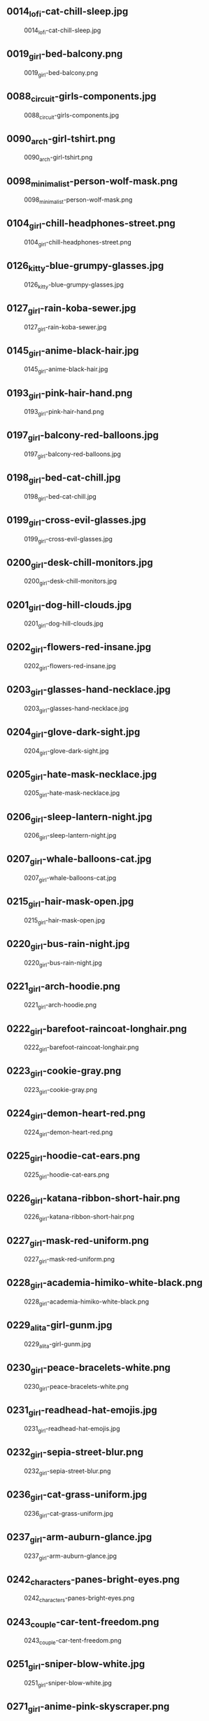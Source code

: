 ** 0014_lofi-cat-chill-sleep.jpg
#+CAPTION: 0014_lofi-cat-chill-sleep.jpg
#+NAME: 0014_lofi-cat-chill-sleep.jpg
[[./0014_lofi-cat-chill-sleep.jpg]]

** 0019_girl-bed-balcony.png
#+CAPTION: 0019_girl-bed-balcony.png
#+NAME: 0019_girl-bed-balcony.png
[[./0019_girl-bed-balcony.png]]

** 0088_circuit-girls-components.jpg
#+CAPTION: 0088_circuit-girls-components.jpg
#+NAME: 0088_circuit-girls-components.jpg
[[./0088_circuit-girls-components.jpg]]

** 0090_arch-girl-tshirt.png
#+CAPTION: 0090_arch-girl-tshirt.png
#+NAME: 0090_arch-girl-tshirt.png
[[./0090_arch-girl-tshirt.png]]

** 0098_minimalist-person-wolf-mask.png
#+CAPTION: 0098_minimalist-person-wolf-mask.png
#+NAME: 0098_minimalist-person-wolf-mask.png
[[./0098_minimalist-person-wolf-mask.png]]

** 0104_girl-chill-headphones-street.png
#+CAPTION: 0104_girl-chill-headphones-street.png
#+NAME: 0104_girl-chill-headphones-street.png
[[./0104_girl-chill-headphones-street.png]]

** 0126_kitty-blue-grumpy-glasses.jpg
#+CAPTION: 0126_kitty-blue-grumpy-glasses.jpg
#+NAME: 0126_kitty-blue-grumpy-glasses.jpg
[[./0126_kitty-blue-grumpy-glasses.jpg]]

** 0127_girl-rain-koba-sewer.jpg
#+CAPTION: 0127_girl-rain-koba-sewer.jpg
#+NAME: 0127_girl-rain-koba-sewer.jpg
[[./0127_girl-rain-koba-sewer.jpg]]

** 0145_girl-anime-black-hair.jpg
#+CAPTION: 0145_girl-anime-black-hair.jpg
#+NAME: 0145_girl-anime-black-hair.jpg
[[./0145_girl-anime-black-hair.jpg]]

** 0193_girl-pink-hair-hand.png
#+CAPTION: 0193_girl-pink-hair-hand.png
#+NAME: 0193_girl-pink-hair-hand.png
[[./0193_girl-pink-hair-hand.png]]

** 0197_girl-balcony-red-balloons.jpg
#+CAPTION: 0197_girl-balcony-red-balloons.jpg
#+NAME: 0197_girl-balcony-red-balloons.jpg
[[./0197_girl-balcony-red-balloons.jpg]]

** 0198_girl-bed-cat-chill.jpg
#+CAPTION: 0198_girl-bed-cat-chill.jpg
#+NAME: 0198_girl-bed-cat-chill.jpg
[[./0198_girl-bed-cat-chill.jpg]]

** 0199_girl-cross-evil-glasses.jpg
#+CAPTION: 0199_girl-cross-evil-glasses.jpg
#+NAME: 0199_girl-cross-evil-glasses.jpg
[[./0199_girl-cross-evil-glasses.jpg]]

** 0200_girl-desk-chill-monitors.jpg
#+CAPTION: 0200_girl-desk-chill-monitors.jpg
#+NAME: 0200_girl-desk-chill-monitors.jpg
[[./0200_girl-desk-chill-monitors.jpg]]

** 0201_girl-dog-hill-clouds.jpg
#+CAPTION: 0201_girl-dog-hill-clouds.jpg
#+NAME: 0201_girl-dog-hill-clouds.jpg
[[./0201_girl-dog-hill-clouds.jpg]]

** 0202_girl-flowers-red-insane.jpg
#+CAPTION: 0202_girl-flowers-red-insane.jpg
#+NAME: 0202_girl-flowers-red-insane.jpg
[[./0202_girl-flowers-red-insane.jpg]]

** 0203_girl-glasses-hand-necklace.jpg
#+CAPTION: 0203_girl-glasses-hand-necklace.jpg
#+NAME: 0203_girl-glasses-hand-necklace.jpg
[[./0203_girl-glasses-hand-necklace.jpg]]

** 0204_girl-glove-dark-sight.jpg
#+CAPTION: 0204_girl-glove-dark-sight.jpg
#+NAME: 0204_girl-glove-dark-sight.jpg
[[./0204_girl-glove-dark-sight.jpg]]

** 0205_girl-hate-mask-necklace.jpg
#+CAPTION: 0205_girl-hate-mask-necklace.jpg
#+NAME: 0205_girl-hate-mask-necklace.jpg
[[./0205_girl-hate-mask-necklace.jpg]]

** 0206_girl-sleep-lantern-night.jpg
#+CAPTION: 0206_girl-sleep-lantern-night.jpg
#+NAME: 0206_girl-sleep-lantern-night.jpg
[[./0206_girl-sleep-lantern-night.jpg]]

** 0207_girl-whale-balloons-cat.jpg
#+CAPTION: 0207_girl-whale-balloons-cat.jpg
#+NAME: 0207_girl-whale-balloons-cat.jpg
[[./0207_girl-whale-balloons-cat.jpg]]

** 0215_girl-hair-mask-open.jpg
#+CAPTION: 0215_girl-hair-mask-open.jpg
#+NAME: 0215_girl-hair-mask-open.jpg
[[./0215_girl-hair-mask-open.jpg]]

** 0220_girl-bus-rain-night.jpg
#+CAPTION: 0220_girl-bus-rain-night.jpg
#+NAME: 0220_girl-bus-rain-night.jpg
[[./0220_girl-bus-rain-night.jpg]]

** 0221_girl-arch-hoodie.png
#+CAPTION: 0221_girl-arch-hoodie.png
#+NAME: 0221_girl-arch-hoodie.png
[[./0221_girl-arch-hoodie.png]]

** 0222_girl-barefoot-raincoat-longhair.png
#+CAPTION: 0222_girl-barefoot-raincoat-longhair.png
#+NAME: 0222_girl-barefoot-raincoat-longhair.png
[[./0222_girl-barefoot-raincoat-longhair.png]]

** 0223_girl-cookie-gray.png
#+CAPTION: 0223_girl-cookie-gray.png
#+NAME: 0223_girl-cookie-gray.png
[[./0223_girl-cookie-gray.png]]

** 0224_girl-demon-heart-red.png
#+CAPTION: 0224_girl-demon-heart-red.png
#+NAME: 0224_girl-demon-heart-red.png
[[./0224_girl-demon-heart-red.png]]

** 0225_girl-hoodie-cat-ears.png
#+CAPTION: 0225_girl-hoodie-cat-ears.png
#+NAME: 0225_girl-hoodie-cat-ears.png
[[./0225_girl-hoodie-cat-ears.png]]

** 0226_girl-katana-ribbon-short-hair.png
#+CAPTION: 0226_girl-katana-ribbon-short-hair.png
#+NAME: 0226_girl-katana-ribbon-short-hair.png
[[./0226_girl-katana-ribbon-short-hair.png]]

** 0227_girl-mask-red-uniform.png
#+CAPTION: 0227_girl-mask-red-uniform.png
#+NAME: 0227_girl-mask-red-uniform.png
[[./0227_girl-mask-red-uniform.png]]

** 0228_girl-academia-himiko-white-black.png
#+CAPTION: 0228_girl-academia-himiko-white-black.png
#+NAME: 0228_girl-academia-himiko-white-black.png
[[./0228_girl-academia-himiko-white-black.png]]

** 0229_alita-girl-gunm.jpg
#+CAPTION: 0229_alita-girl-gunm.jpg
#+NAME: 0229_alita-girl-gunm.jpg
[[./0229_alita-girl-gunm.jpg]]

** 0230_girl-peace-bracelets-white.png
#+CAPTION: 0230_girl-peace-bracelets-white.png
#+NAME: 0230_girl-peace-bracelets-white.png
[[./0230_girl-peace-bracelets-white.png]]

** 0231_girl-readhead-hat-emojis.jpg
#+CAPTION: 0231_girl-readhead-hat-emojis.jpg
#+NAME: 0231_girl-readhead-hat-emojis.jpg
[[./0231_girl-readhead-hat-emojis.jpg]]

** 0232_girl-sepia-street-blur.png
#+CAPTION: 0232_girl-sepia-street-blur.png
#+NAME: 0232_girl-sepia-street-blur.png
[[./0232_girl-sepia-street-blur.png]]

** 0236_girl-cat-grass-uniform.jpg
#+CAPTION: 0236_girl-cat-grass-uniform.jpg
#+NAME: 0236_girl-cat-grass-uniform.jpg
[[./0236_girl-cat-grass-uniform.jpg]]

** 0237_girl-arm-auburn-glance.jpg
#+CAPTION: 0237_girl-arm-auburn-glance.jpg
#+NAME: 0237_girl-arm-auburn-glance.jpg
[[./0237_girl-arm-auburn-glance.jpg]]

** 0242_characters-panes-bright-eyes.png
#+CAPTION: 0242_characters-panes-bright-eyes.png
#+NAME: 0242_characters-panes-bright-eyes.png
[[./0242_characters-panes-bright-eyes.png]]

** 0243_couple-car-tent-freedom.png
#+CAPTION: 0243_couple-car-tent-freedom.png
#+NAME: 0243_couple-car-tent-freedom.png
[[./0243_couple-car-tent-freedom.png]]

** 0251_girl-sniper-blow-white.jpg
#+CAPTION: 0251_girl-sniper-blow-white.jpg
#+NAME: 0251_girl-sniper-blow-white.jpg
[[./0251_girl-sniper-blow-white.jpg]]

** 0271_girl-anime-pink-skyscraper.png
#+CAPTION: 0271_girl-anime-pink-skyscraper.png
#+NAME: 0271_girl-anime-pink-skyscraper.png
[[./0271_girl-anime-pink-skyscraper.png]]

** 0272_anime-girl-pink-night.jpg
#+CAPTION: 0272_anime-girl-pink-night.jpg
#+NAME: 0272_anime-girl-pink-night.jpg
[[./0272_anime-girl-pink-night.jpg]]

** 0273_girl-sky-water-clouds.jpg
#+CAPTION: 0273_girl-sky-water-clouds.jpg
#+NAME: 0273_girl-sky-water-clouds.jpg
[[./0273_girl-sky-water-clouds.jpg]]

** 0293_anime-girl-night-phone.jpeg
#+CAPTION: 0293_anime-girl-night-phone.jpeg
#+NAME: 0293_anime-girl-night-phone.jpeg
[[./0293_anime-girl-night-phone.jpeg]]

** 0301_anime-girl-pink-hand.jpg
#+CAPTION: 0301_anime-girl-pink-hand.jpg
#+NAME: 0301_anime-girl-pink-hand.jpg
[[./0301_anime-girl-pink-hand.jpg]]

** 0302_anime-girl-white-back.jpg
#+CAPTION: 0302_anime-girl-white-back.jpg
#+NAME: 0302_anime-girl-white-back.jpg
[[./0302_anime-girl-white-back.jpg]]

** 0308_anime-boy-fence-hand.png
#+CAPTION: 0308_anime-boy-fence-hand.png
#+NAME: 0308_anime-boy-fence-hand.png
[[./0308_anime-boy-fence-hand.png]]

** 0310_anime-couple-yellow-particles.png
#+CAPTION: 0310_anime-couple-yellow-particles.png
#+NAME: 0310_anime-couple-yellow-particles.png
[[./0310_anime-couple-yellow-particles.png]]

** 0312_anime-girl-asuna-sao.jpg
#+CAPTION: 0312_anime-girl-asuna-sao.jpg
#+NAME: 0312_anime-girl-asuna-sao.jpg
[[./0312_anime-girl-asuna-sao.jpg]]

** 0313_anime-girl-bed-awakening.jpg
#+CAPTION: 0313_anime-girl-bed-awakening.jpg
#+NAME: 0313_anime-girl-bed-awakening.jpg
[[./0313_anime-girl-bed-awakening.jpg]]

** 0314_anime-girl-blackwhite-gun.jpg
#+CAPTION: 0314_anime-girl-blackwhite-gun.jpg
#+NAME: 0314_anime-girl-blackwhite-gun.jpg
[[./0314_anime-girl-blackwhite-gun.jpg]]

** 0315_anime-girl-blackwhite-gun2.jpg
#+CAPTION: 0315_anime-girl-blackwhite-gun2.jpg
#+NAME: 0315_anime-girl-blackwhite-gun2.jpg
[[./0315_anime-girl-blackwhite-gun2.jpg]]

** 0318_anime-girl-cat-wink.jpg
#+CAPTION: 0318_anime-girl-cat-wink.jpg
#+NAME: 0318_anime-girl-cat-wink.jpg
[[./0318_anime-girl-cat-wink.jpg]]

** 0319_anime-girl-cloud-sky.jpg
#+CAPTION: 0319_anime-girl-cloud-sky.jpg
#+NAME: 0319_anime-girl-cloud-sky.jpg
[[./0319_anime-girl-cloud-sky.jpg]]

** 0321_anime-girl-desk-night.png
#+CAPTION: 0321_anime-girl-desk-night.png
#+NAME: 0321_anime-girl-desk-night.png
[[./0321_anime-girl-desk-night.png]]

** 0322_anime-girl-dress-colors.jpg
#+CAPTION: 0322_anime-girl-dress-colors.jpg
#+NAME: 0322_anime-girl-dress-colors.jpg
[[./0322_anime-girl-dress-colors.jpg]]

** 0323_anime-girl-fedora-hat.png
#+CAPTION: 0323_anime-girl-fedora-hat.png
#+NAME: 0323_anime-girl-fedora-hat.png
[[./0323_anime-girl-fedora-hat.png]]

** 0324_anime-girl-gun-herself.jpg
#+CAPTION: 0324_anime-girl-gun-herself.jpg
#+NAME: 0324_anime-girl-gun-herself.jpg
[[./0324_anime-girl-gun-herself.jpg]]

** 0325_anime-girl-hair-bed.jpg
#+CAPTION: 0325_anime-girl-hair-bed.jpg
#+NAME: 0325_anime-girl-hair-bed.jpg
[[./0325_anime-girl-hair-bed.jpg]]

** 0327_anime-girl-hand-openmouth.jpg
#+CAPTION: 0327_anime-girl-hand-openmouth.jpg
#+NAME: 0327_anime-girl-hand-openmouth.jpg
[[./0327_anime-girl-hand-openmouth.jpg]]

** 0328_anime-girl-hatsune-miku.jpg
#+CAPTION: 0328_anime-girl-hatsune-miku.jpg
#+NAME: 0328_anime-girl-hatsune-miku.jpg
[[./0328_anime-girl-hatsune-miku.jpg]]

** 0329_anime-girl-kimono-festival.jpg
#+CAPTION: 0329_anime-girl-kimono-festival.jpg
#+NAME: 0329_anime-girl-kimono-festival.jpg
[[./0329_anime-girl-kimono-festival.jpg]]

** 0330_anime-girl-neon-rain.jpg
#+CAPTION: 0330_anime-girl-neon-rain.jpg
#+NAME: 0330_anime-girl-neon-rain.jpg
[[./0330_anime-girl-neon-rain.jpg]]

** 0331_anime-girl-puddle-mirror.jpg
#+CAPTION: 0331_anime-girl-puddle-mirror.jpg
#+NAME: 0331_anime-girl-puddle-mirror.jpg
[[./0331_anime-girl-puddle-mirror.jpg]]

** 0333_anime-girl-red-circle.jpg
#+CAPTION: 0333_anime-girl-red-circle.jpg
#+NAME: 0333_anime-girl-red-circle.jpg
[[./0333_anime-girl-red-circle.jpg]]

** 0336_anime-girl-stars-cake.png
#+CAPTION: 0336_anime-girl-stars-cake.png
#+NAME: 0336_anime-girl-stars-cake.png
[[./0336_anime-girl-stars-cake.png]]

** 0337_anime-girl-sword-blood.jpg
#+CAPTION: 0337_anime-girl-sword-blood.jpg
#+NAME: 0337_anime-girl-sword-blood.jpg
[[./0337_anime-girl-sword-blood.jpg]]

** 0338_anime-girl-tongue-googles.jpg
#+CAPTION: 0338_anime-girl-tongue-googles.jpg
#+NAME: 0338_anime-girl-tongue-googles.jpg
[[./0338_anime-girl-tongue-googles.jpg]]

** 0340_anime-girl-v-jump.png
#+CAPTION: 0340_anime-girl-v-jump.png
#+NAME: 0340_anime-girl-v-jump.png
[[./0340_anime-girl-v-jump.png]]

** 0341_anime-girl-violin-passion.jpg
#+CAPTION: 0341_anime-girl-violin-passion.jpg
#+NAME: 0341_anime-girl-violin-passion.jpg
[[./0341_anime-girl-violin-passion.jpg]]

** 0342_anime-girl-windmills-electricity.jpg
#+CAPTION: 0342_anime-girl-windmills-electricity.jpg
#+NAME: 0342_anime-girl-windmills-electricity.jpg
[[./0342_anime-girl-windmills-electricity.jpg]]

** 0343_anime-girl-wolf-rain.jpg
#+CAPTION: 0343_anime-girl-wolf-rain.jpg
#+NAME: 0343_anime-girl-wolf-rain.jpg
[[./0343_anime-girl-wolf-rain.jpg]]

** 0355_girl-headphones-desk-sunlight.png
#+CAPTION: 0355_girl-headphones-desk-sunlight.png
#+NAME: 0355_girl-headphones-desk-sunlight.png
[[./0355_girl-headphones-desk-sunlight.png]]

** 0356_girl-ninja-turles-apriloneil.jpg
#+CAPTION: 0356_girl-ninja-turles-apriloneil.jpg
#+NAME: 0356_girl-ninja-turles-apriloneil.jpg
[[./0356_girl-ninja-turles-apriloneil.jpg]]

** 0358_girl-sniper-exmachina-blaze.jpg
#+CAPTION: 0358_girl-sniper-exmachina-blaze.jpg
#+NAME: 0358_girl-sniper-exmachina-blaze.jpg
[[./0358_girl-sniper-exmachina-blaze.jpg]]

** 0362_neon-girl-skeleton-heart.png
#+CAPTION: 0362_neon-girl-skeleton-heart.png
#+NAME: 0362_neon-girl-skeleton-heart.png
[[./0362_neon-girl-skeleton-heart.png]]

** 0366_paint-girl-hairband-arms.png
#+CAPTION: 0366_paint-girl-hairband-arms.png
#+NAME: 0366_paint-girl-hairband-arms.png
[[./0366_paint-girl-hairband-arms.png]]

** 0373_snk-mikasa-anime-girl.jpg
#+CAPTION: 0373_snk-mikasa-anime-girl.jpg
#+NAME: 0373_snk-mikasa-anime-girl.jpg
[[./0373_snk-mikasa-anime-girl.jpg]]

** README.org
#+CAPTION: README.org
#+NAME: README.org
[[./README.org]]

** bookshop.png
#+CAPTION: bookshop.png
#+NAME: bookshop.png
[[./bookshop.png]]

** bubble.png
#+CAPTION: bubble.png
#+NAME: bubble.png
[[./bubble.png]]

** japanase-street-neon.png
#+CAPTION: japanase-street-neon.png
#+NAME: japanase-street-neon.png
[[./japanase-street-neon.png]]

** neon-sky-blue.png
#+CAPTION: neon-sky-blue.png
#+NAME: neon-sky-blue.png
[[./neon-sky-blue.png]]

** neon.png
#+CAPTION: neon.png
#+NAME: neon.png
[[./neon.png]]

** pomodoro.png
#+CAPTION: pomodoro.png
#+NAME: pomodoro.png
[[./pomodoro.png]]

** red-head-crop-top.png
#+CAPTION: red-head-crop-top.png
#+NAME: red-head-crop-top.png
[[./red-head-crop-top.png]]

